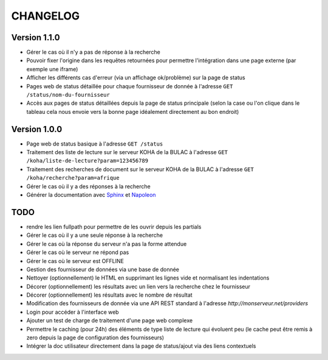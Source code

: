 =========
CHANGELOG
=========

Version 1.1.0
=============

*	Gérer le cas où il n'y a pas de réponse à la recherche
*	Pouvoir fixer l'origine dans les requêtes retournées pour permettre l'intégration dans une page externe (par exemple une iframe)
*	Afficher les différents cas d'erreur (via un affichage ok/problème) sur la page de status
*	Pages web de status détaillée pour chaque fournisseur de donnée à l'adresse ``GET /status/nom-du-fournisseur``
*	Accès aux pages de status détaillées depuis la page de status principale (selon la case ou l'on clique dans le tableau cela nous envoie vers la bonne page idéalement directement au bon endroit)

Version 1.0.0
=============

*	Page web de status basique à l'adresse ``GET /status``
*	Traitement des liste de lecture sur le serveur KOHA de la BULAC à l'adresse ``GET /koha/liste-de-lecture?param=123456789``
*	Traitement des recherches de document sur le serveur KOHA de la BULAC à l'adresse ``GET /koha/recherche?param=afrique``
*	Gérer le cas où il y a des réponses à la recherche
*	Générer la documentation avec `Sphinx <http://www.sphinx-doc.org/en/stable/tutorial.html>`_ et `Napoleon <http://www.sphinx-doc.org/en/stable/ext/napoleon.html>`_

TODO
====

*	rendre les lien fullpath pour permettre de les ouvrir depuis les partials
*	Gérer le cas où il y a une seule réponse à la recherche
*	Gérer le cas où la réponse du serveur n'a pas la forme attendue
*	Gérer le cas où le serveur ne répond pas
*	Gérer le cas où le serveur est OFFLINE
*	Gestion des fournisseur de données via une base de donnée
*	Nettoyer (optionnellement) le HTML en supprimant les lignes vide et normalisant les indentations
*	Décorer (optionnellement) les résultats avec un lien vers la recherche chez le fournisseur
*	Décorer (optionnellement) les résultats avec le nombre de résultat
*	Modification des fournisseurs de donnée via une API REST standard à l'adresse `http://monserveur.net/providers`
*	Login pour accéder à l'interface web
*	Ajouter un test de charge de traitement d'une page web complexe
*	Permettre le caching (pour 24h) des éléments de type liste de lecture qui évoluent peu (le cache peut être remis à zero depuis la page de configuration des fournisseurs)
*	Intégrer la doc utilisateur directement dans la page de status/ajout via des liens contextuels
